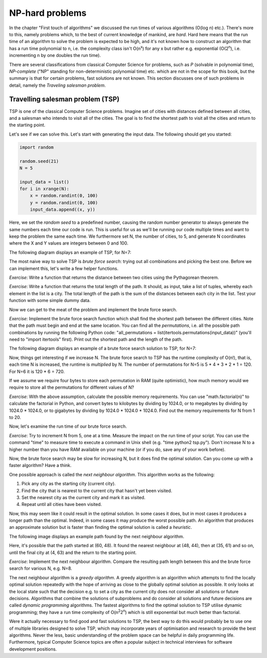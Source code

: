 NP-hard problems
----------------

In the chapter "First touch of algorithms" we discussed the run times of various algorithms (O(log n) etc.). There's more to this, namely problems which, to the best of current knowledge of mankind, are *hard*. Hard here means that the run time of an algorithm to solve the problem is expected to be high, and it's not known how to construct an algorithm that has a run time polynomial to n, i.e. the complexity class isn't O(n\ :sup:`x`\ ) for any x but rather e.g. exponential (O(2\ :sup:`n`\ ), i.e. incrementing n by one doubles the run time).

There are several classifications from classical Computer Science for problems, such as *P* (solvable in polynomial time), *NP-complete* ("NP" standing for non-deterministic polynomial time) etc. which are not in the scope for this book, but the summary is that for certain problems, fast solutions are not known. This section discusses one of such problems in detail, namely the *Traveling salesman problem*.

Travelling salesman problem (TSP)
=================================

TSP is one of the classical Computer Science problems. Imagine set of cities with distances defined between all cities, and a salesman who intends to visit all of the cities. The goal is to find the shortest path to visit all the cities and return to the starting point.

Let's see if we can solve this. Let's start with generating the input data. The following should get you started:

.. code-block:: python

    import random

    random.seed(21)
    N = 5

    input_data = list()
    for i in xrange(N):
        x = random.randint(0, 100)
        y = random.randint(0, 100)
        input_data.append((x, y))

Here, we set the *random seed* to a predefined number, causing the random number generator to always generate the same numbers each time our code is run. This is useful for us as we'll be running our code multiple times and want to keep the problem the same each time. We furthermore set N, the number of cities, to 5, and generate N coordinates where the X and Y values are integers between 0 and 100.

The following diagram displays an example of TSP, for N=7:

.. image:: ../material/close/tsp1.png

The most naive way to solve TSP is *brute force search*: trying out all combinations and picking the best one. Before we can implement this, let's write a few helper functions.

*Exercise*: Write a function that returns the distance between two cities using the Pythagorean theorem.

*Exercise*: Write a function that returns the total length of the path. It should, as input, take a list of tuples, whereby each element in the list is a city. The total length of the path is the sum of the distances between each city in the list. Test your function with some simple dummy data.

Now we can get to the meat of the problem and implement the brute force search.

*Exercise*: Implement the brute force search function which shall find the shortest path between the different cities. Note that the path must begin and end at the same location. You can find all the *permutations*, i.e. all the possible path combinations by running the following Python code: "all_permutations = list(itertools.permutations(input_data))" (you'll need to "import itertools" first). Print out the shortest path and the length of the path.

The following diagram displays an example of a brute force search solution to TSP, for N=7:

.. image:: ../material/close/tsp2.png

Now, things get interesting if we increase N. The brute force search to TSP has the runtime complexity of O(n!), that is, each time N is increased, the runtime is *multiplied* by N. The number of permutations for N=5 is 5 * 4 * 3 * 2 * 1 = 120. For N=6 it is 120 * 6 = 720.

If we assume we require four bytes to store each permutation in RAM (quite optimistic), how much memory would we require to store all the permutations for different values of N?

*Exercise*: With the above assumption, calculate the possible memory requirements. You can use "math.factorial(n)" to calculate the factorial in Python, and convert bytes to kilobytes by dividing by 1024.0, or to megabytes by dividing by 1024.0 * 1024.0, or to gigabytes by dividing by 1024.0 * 1024.0 * 1024.0. Find out the memory requirements for N from 1 to 20.

Now, let's examine the run time of our brute force search.

*Exercise*: Try to increment N from 5, one at a time. Measure the impact on the run time of your script. You can use the command "time" to measure time to execute a command in Unix shell (e.g. "time python2 tsp.py"). Don't increase N to a higher number than you have RAM available on your machine (or if you do, save any of your work before).

Now, the brute force search may be slow for increasing N, but it does find the optimal solution. Can you come up with a faster algorithm? Have a think.

One possible approach is called the *next neighbour algorithm*. This algorithm works as the following:

1. Pick any city as the starting city (current city).
2. Find the city that is nearest to the current city that hasn't yet been visited.
3. Set the nearest city as the current city and mark it as visited.
4. Repeat until all cities have been visited.

Now, this may seem like it could result in the optimal solution. In some cases it does, but in most cases it produces a longer path than the optimal. Indeed, in some cases it may produce the worst possible path. An algorithm that produces an approximate solution but is faster than finding the optimal solution is called a *heuristic*.

The following image displays an example path found by the next neighbour algorithm.

.. image:: ../material/close/tsp3.png

Here, it's possible that the path started at (60, 48). It found the nearest neighbour at (48, 44), then at (35, 61) and so on, until the final city at (4, 63) and the return to the starting point.

*Exercise*: Implement the next neighbour algorithm. Compare the resulting path length between this and the brute force search for various N, e.g. N=8.

The next neighbour algorithm is a *greedy algorithm*. A greedy algorithm is an algorithm which attempts to find the locally optimal solution repeatedly with the hope of arriving as close to the globally optimal solution as possible. It only looks at the local state such that the decision e.g. to set a city as the current city does not consider all solutions or future decisions. Algorithms that combine the solutions of subproblems and do consider all solutions and future decisions are called *dynamic programming* algorithms. The fastest algorithms to find the optimal solution to TSP utilise dynamic programming; they have a run time complexity of O(n\ :sup:`2`\ 2\ :sup:`n`\ ) which is still exponential but much better than factorial.

Were it actually necessary to find good and fast solutions to TSP, the best way to do this would probably be to use one of multiple libraries designed to solve TSP, which may incorporate years of optimisation and research to provide the best algorithms. Never the less, basic understanding of the problem space can be helpful in daily programming life. Furthermore, typical Computer Science topics are often a popular subject in technical interviews for software development positions.
